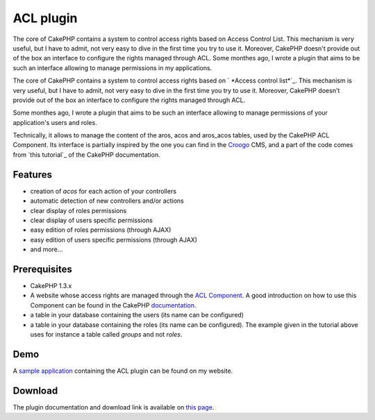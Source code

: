 ACL plugin
==========

The core of CakePHP contains a system to control access rights based
on Access Control List. This mechanism is very useful, but I have to
admit, not very easy to dive in the first time you try to use it.
Moreover, CakePHP doesn't provide out of the box an interface to
configure the rights managed through ACL. Some monthes ago, I wrote a
plugin that aims to be such an interface allowing to manage
permissions in my applications.

The core of CakePHP contains a system to control access rights based
on ` *Access control list*`_. This mechanism is very useful, but I
have to admit, not very easy to dive in the first time you try to use
it. Moreover, CakePHP doesn't provide out of the box an interface to
configure the rights managed through ACL.

Some monthes ago, I wrote a plugin that aims to be such an interface
allowing to manage permissions of your application's users and roles.

Technically, it allows to manage the content of the aros, acos and
aros_acos tables, used by the CakePHP ACL Component. Its interface is
partially inspired by the one you can find in the `Croogo`_ CMS, and a
part of the code comes from `this tutorial`_ of the CakePHP
documentation.



Features
--------

+ creation of *acos* for each action of your controllers
+ automatic detection of new controllers and/or actions
+ clear display of roles permissions
+ clear display of users specific permissions
+ easy edition of roles permissions (through AJAX)
+ easy edition of users specific permissions (through AJAX)
+ and more...



Prerequisites
-------------

+ CakePHP 1.3.x
+ A website whose access rights are managed through the `ACL
  Component`_. A good introduction on how to use this Component can be
  found in the CakePHP `documentation`_.
+ a table in your database containing the users (its name can be
  configured)
+ a table in your database containing the roles (its name can be
  configured). The example given in the tutorial above uses for instance
  a table called *groups* and not *roles*.



Demo
----

A `sample application`_ containing the ACL plugin can be found on my
website.


Download
--------

The plugin documentation and download link is available on `this
page`_.


.. _documentation: http://book.cakephp.org/view/1543/Simple-Acl-controlled-Application
.. _Croogo: http://www.croogo.org
.. _Access control list: http://fr.wikipedia.org/wiki/Access_Control_List
.. _this page: http://www.alaxos.net/blaxos/pages/view/plugin_acl
.. _sample application: http://demo.alaxos.ch/admin/acl/aros/users
.. _ACL Component: http://book.cakephp.org/view/1242/Access-Control-Lists

.. author:: alaxos
.. categories:: articles, plugins
.. tags:: acl plugin,Plugins

